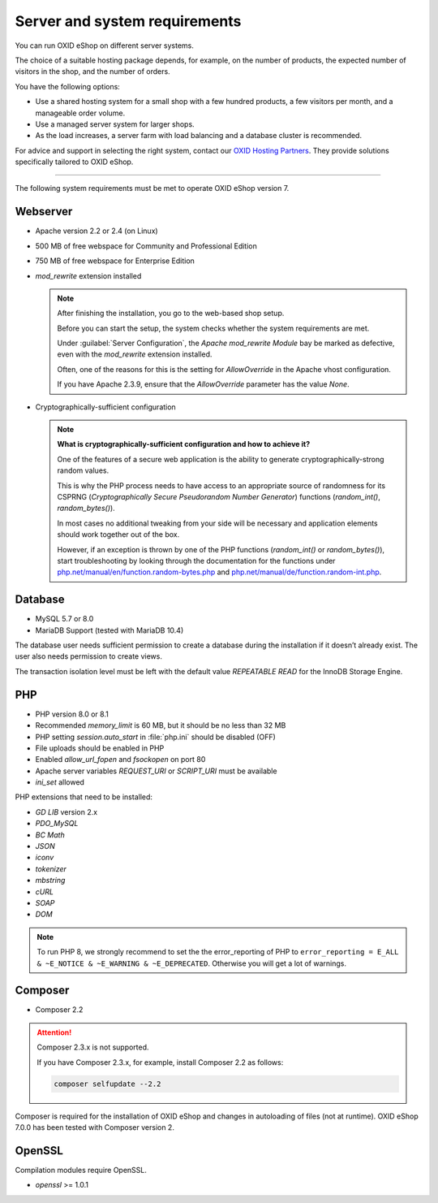 ﻿Server and system requirements
==============================

You can run OXID eShop on different server systems.

The choice of a suitable hosting package depends, for example, on the number of products, the expected number of visitors in the shop, and the number of orders.

You have the following options:

* Use a shared hosting system for a small shop with a few hundred products, a few visitors per month, and a manageable order volume.
* Use a managed server system for larger shops.
* As the load increases, a server farm with load balancing and a database cluster is recommended.

For advice and support in selecting the right system, contact our `OXID Hosting Partners <https://www.oxid-esales.com/oxid-welt/partner/partner-finden/>`_. They provide solutions specifically tailored to OXID eShop.

----------------------------------------------------------------------------------------

The following system requirements must be met to operate OXID eShop version 7.

Webserver
---------

.. todo: #VaL verify

* Apache version 2.2 or 2.4 (on Linux)
* 500 MB of free webspace for Community and Professional Edition
* 750 MB of free webspace for Enterprise Edition
* *mod_rewrite* extension installed

  ..  note::

       After finishing the installation, you go to the web-based shop setup.

       Before you can start the setup, the system checks whether the system requirements are met.

       Under :guilabel:`Server Configuration`, the *Apache mod_rewrite Module* bay be marked as defective, even with the *mod_rewrite* extension installed.

       Often, one of the reasons for this is the setting for *AllowOverride* in the Apache vhost configuration.

       If you have Apache 2.3.9, ensure that the *AllowOverride* parameter has the value *None*.

* Cryptographically-sufficient configuration

  ..  note::
      **What is cryptographically-sufficient configuration and how to achieve it?**

      One of the features of a secure web application is the ability to generate cryptographically-strong random values.

      This is why the PHP process needs to have access to an appropriate source of randomness for its CSPRNG (*Cryptographically Secure Pseudorandom Number Generator*) functions (`random_int()`, `random_bytes()`).

      In most cases no additional tweaking from your side will be necessary and application elements should work together out of the box.

      However, if an exception is thrown by one of the PHP functions (`random_int()` or `random_bytes()`), start troubleshooting by looking through the documentation for the functions under `php.net/manual/en/function.random-bytes.php <https://www.php.net/manual/en/function.random-bytes.php>`_ and `php.net/manual/de/function.random-int.php <https://www.php.net/manual/de/function.random-int.php>`_.

Database
--------

.. todo: #VL verify

* MySQL 5.7 or 8.0
* MariaDB Support (tested with MariaDB 10.4)

The database user needs sufficient permission to create a database during the installation if it doesn’t already exist. The user also needs permission to create views.

The transaction isolation level must be left with the default value *REPEATABLE READ* for the InnoDB Storage Engine.

PHP
---

.. todo: #VL verify

* PHP version 8.0 or 8.1
* Recommended *memory_limit* is 60 MB, but it should be no less than 32 MB
* PHP setting *session.auto_start* in :file:`php.ini` should be disabled (OFF)
* File uploads should be enabled in PHP
* Enabled *allow_url_fopen* and *fsockopen* on port 80
* Apache server variables *REQUEST_URI* or *SCRIPT_URI* must be available
* *ini_set* allowed

PHP extensions that need to be installed:

* *GD LIB* version 2.x
* *PDO_MySQL*
* *BC Math*
* *JSON*
* *iconv*
* *tokenizer*
* *mbstring*
* *cURL*
* *SOAP*
* *DOM*

.. note:: To run PHP 8, we strongly recommend to set the the error_reporting of PHP to ``error_reporting = E_ALL & ~E_NOTICE & ~E_WARNING & ~E_DEPRECATED``. Otherwise you will get a lot of warnings.

Composer
--------

.. todo: #VL verify

* Composer 2.2

.. attention::

    Composer 2.3.x is not supported.

    If you have Composer 2.3.x, for example, install Composer 2.2 as follows:

    .. code:: bash

       composer selfupdate --2.2

Composer is required for the installation of OXID eShop and changes in autoloading of files (not at runtime). OXID eShop 7.0.0 has been tested with Composer version 2.

OpenSSL
-------

.. todo: #VL verify

Compilation modules require OpenSSL.

* *openssl* >= 1.0.1


.. Intern: oxbaac, Status:
